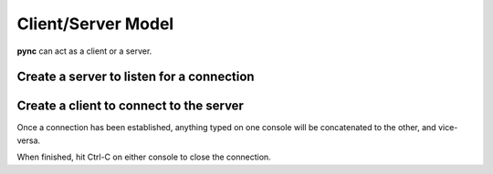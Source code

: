 ===================
Client/Server Model
===================
**pync** can act as a client or a server.

Create a server to listen for a connection
==========================================

.. tab:: Unix

   .. code-block:: sh
        
      pync -l localhost 8000

.. tab:: Windows

   .. code-block:: sh

      py -m pync -l localhost 8000
      
.. tab:: Python

   .. code-block:: python
   
      # server.py
      from pync import pync
      pync('-l localhost 8000')

Create a client to connect to the server
========================================

.. tab:: Unix

   .. code-block:: sh
        
      pync localhost 8000

.. tab:: Windows

   .. code-block:: sh

      py -m pync localhost 8000
      
.. tab:: Python

   .. code-block:: python
   
      # client.py
      from pync import pync
      pync('localhost 8000')

Once a connection has been established, anything
typed on one console will be concatenated to the other,
and vice-versa.

When finished, hit Ctrl-C on either console to close
the connection.

